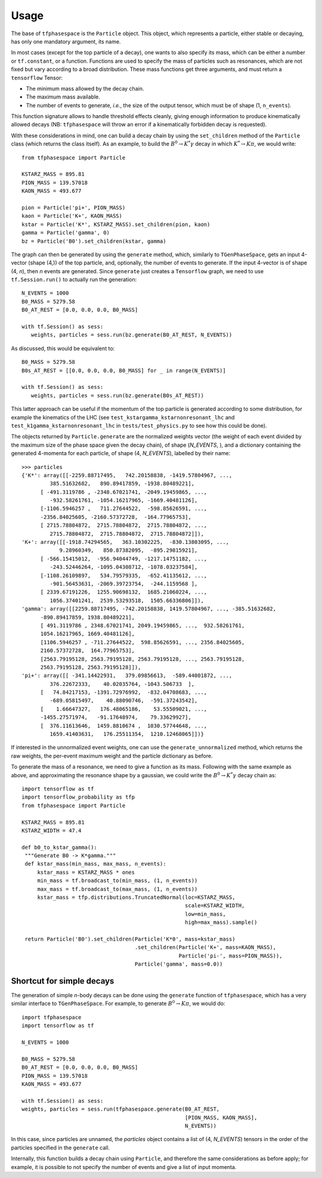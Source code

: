 =====
Usage
=====

The base of ``tfphasespace`` is the ``Particle`` object.
This object, which represents a particle, either stable or decaying, has only one mandatory argument, its name.

In most cases (except for the top particle of a decay), one wants to also specify its mass, which can be either
a number or ``tf.constant``, or a function.
Functions are used to specify the mass of particles such as resonances, which are not fixed but vary according to
a broad distribution.
These mass functions get three arguments, and must return a ``tensorflow`` Tensor:

- The minimum mass allowed by the decay chain.
- The maximum mass available.
- The number of events to generate, `i.e.`, the size of the output tensor, which must be of shape (1, ``n_events``).

This function signature allows to handle threshold effects cleanly, giving enough information to produce kinematically
allowed decays (NB: ``tfphasespace`` will throw an error if a kinematically forbidden decay is requested).

With these considerations in mind, one can build a decay chain by using the ``set_children`` method of the ``Particle``
class (which returns the class itself). As an example, to build the :math:`B^{0}\to K^{*}\gamma` decay in which
:math:`K^*\to K\pi`, we would write::

   from tfphasespace import Particle

   KSTARZ_MASS = 895.81
   PION_MASS = 139.57018
   KAON_MASS = 493.677

   pion = Particle('pi+', PION_MASS)
   kaon = Particle('K+', KAON_MASS)
   kstar = Particle('K*', KSTARZ_MASS).set_children(pion, kaon)
   gamma = Particle('gamma', 0)
   bz = Particle('B0').set_children(kstar, gamma)
   
The graph can then be generated by using the ``generate`` method, which, similarly to ``TGenPhaseSpace``, gets an input
4-vector (shape (4,)) of the top particle, and, optionally, the number of events to generate.
If the input 4-vector is of shape (4, `n`), then `n` events are generated.
Since ``generate`` just creates a ``Tensorflow`` graph, we need to use ``tf.Session.run()`` to actually run the generation::

   N_EVENTS = 1000
   B0_MASS = 5279.58
   B0_AT_REST = [0.0, 0.0, 0.0, B0_MASS]

   with tf.Session() as sess:
      weights, particles = sess.run(bz.generate(B0_AT_REST, N_EVENTS))

As discussed, this would be equivalent to::

   B0_MASS = 5279.58
   B0s_AT_REST = [[0.0, 0.0, 0.0, B0_MASS] for _ in range(N_EVENTS)]

   with tf.Session() as sess:
      weights, particles = sess.run(bz.generate(B0s_AT_REST))

This latter approach can be useful if the momentum of the top particle is generated according to
some distribution, for example the kinematics of the LHC (see ``test_kstargamma_kstarnonresonant_lhc`` and ``test_k1gamma_kstarnonresonant_lhc``
in ``tests/test_physics.py`` to see how this could be done).

The objects returned by ``Particle.generate`` are the normalized weights vector (the weight of each event divided by 
the maximum size of the phase space given the decay chain), of shape (`N_EVENTS`, ), and a dictionary containing 
the generated 4-momenta for each particle, of shape (4, `N_EVENTS`), labelled by their name::

   >>> particles
   {'K*': array([[-2259.88717495,   742.20158838, -1419.57804967, ...,
            385.51632682,   890.89417859, -1938.80489221],
         [ -491.3119786 , -2348.67021741, -2049.19459865, ...,
            -932.58261761, -1054.16217965, -1669.40481126],
         [-1106.5946257 ,   711.27644522,  -598.85626591, ...,
         -2356.84025605, -2160.57372728,  -164.77965753],
         [ 2715.78804872,  2715.78804872,  2715.78804872, ...,
            2715.78804872,  2715.78804872,  2715.78804872]]),
   'K+': array([[-1918.74294565,   363.10302225,  -830.13803095, ...,
               9.28960349,   850.87382095,  -895.29815921],
         [ -566.15415012,  -956.94044749, -1217.14751182, ...,
            -243.52446264, -1095.04308712, -1078.03237584],
         [-1108.26109897,   534.79579335,  -652.41135612, ...,
            -901.56453631, -2069.39723754,  -244.1159568 ],
         [ 2339.67191226,  1255.90698132,  1685.21060224, ...,
            1056.37401241,  2539.53293518,  1505.66336806]]),
   'gamma': array([[2259.88717495, -742.20158838, 1419.57804967, ..., -385.51632682,
         -890.89417859, 1938.80489221],
         [ 491.3119786 , 2348.67021741, 2049.19459865, ...,  932.58261761,
         1054.16217965, 1669.40481126],
         [1106.5946257 , -711.27644522,  598.85626591, ..., 2356.84025605,
         2160.57372728,  164.77965753],
         [2563.79195128, 2563.79195128, 2563.79195128, ..., 2563.79195128,
         2563.79195128, 2563.79195128]]),
   'pi+': array([[ -341.14422931,   379.09856613,  -589.44001872, ...,
            376.22672333,    40.02035764, -1043.506733  ],
         [   74.84217153, -1391.72976992,  -832.04708683, ...,
            -689.05815497,    40.88090746,  -591.37243542],
         [    1.66647327,   176.48065186,    53.55509021, ...,
         -1455.27571974,   -91.17648974,    79.33629927],
         [  376.11613646,  1459.8810674 ,  1030.57744648, ...,
            1659.41403631,   176.25511354,  1210.12468065]])}

If interested in the unnormalized event weights, one can use the ``generate_unnormalized`` method, which
returns the raw weights, the per-event maximum weight and the particle dictionary as before.

To generate the mass of a resonance, we need to give a function as its mass.
Following with the same example as above, and approximating the resonance shape by a gaussian, we could
write the :math:`B^{0}\to K^{*}\gamma` decay chain as::

   import tensorflow as tf
   import tensorflow_probability as tfp
   from tfphasespace import Particle

   KSTARZ_MASS = 895.81
   KSTARZ_WIDTH = 47.4

   def b0_to_kstar_gamma():
    """Generate B0 -> K*gamma."""
    def kstar_mass(min_mass, max_mass, n_events):
        kstar_mass = KSTARZ_MASS * ones
        min_mass = tf.broadcast_to(min_mass, (1, n_events))
        max_mass = tf.broadcast_to(max_mass, (1, n_events))
        kstar_mass = tfp.distributions.TruncatedNormal(loc=KSTARZ_MASS,
                                                       scale=KSTARZ_WIDTH,
                                                       low=min_mass,
                                                       high=max_mass).sample()

    return Particle('B0').set_children(Particle('K*0', mass=kstar_mass)
                                       .set_children(Particle('K+', mass=KAON_MASS),
                                                     Particle('pi-', mass=PION_MASS)),
                                       Particle('gamma', mass=0.0))


Shortcut for simple decays
--------------------------

The generation of simple `n`-body decays can be done using the ``generate`` function of ``tfphasespace``, which has a 
very similar interface to ``TGenPhaseSpace``. For example, to generate :math:`B^0\to K\pi`, we would do::

   import tfphasespace
   import tensorflow as tf

   N_EVENTS = 1000

   B0_MASS = 5279.58
   B0_AT_REST = [0.0, 0.0, 0.0, B0_MASS]
   PION_MASS = 139.57018
   KAON_MASS = 493.677

   with tf.Session() as sess:
   weights, particles = sess.run(tfphasespace.generate(B0_AT_REST,
                                                       [PION_MASS, KAON_MASS],
                                                       N_EVENTS))

In this case, since particles are unnamed, the `particles` object contains a list of (4, `N_EVENTS`) tensors in the order
of the particles specified in the ``generate`` call.

Internally, this function builds a decay chain using ``Particle``, and therefore the same considerations as before apply;
for example, it is possible to not specify the number of events and give a list of input momenta.


